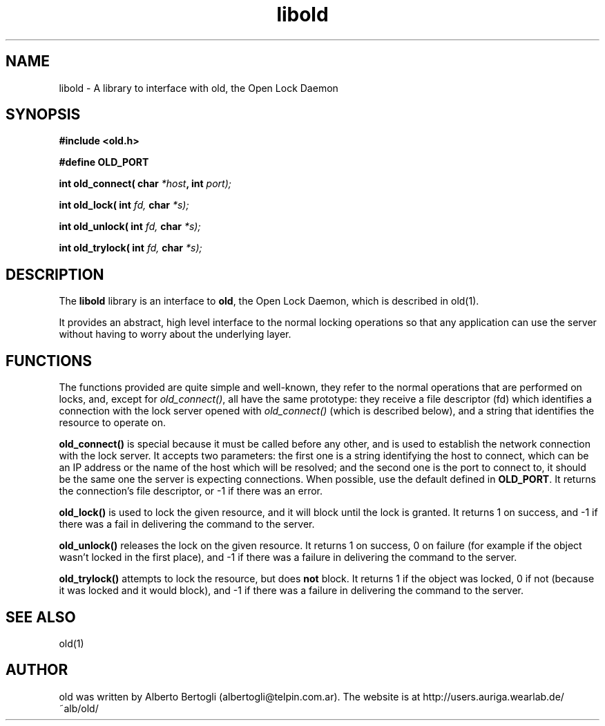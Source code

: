.TH "libold" 3 "2003-12-23" 
.SH "NAME"
libold - A library to interface with old, the Open Lock Daemon

.SH "SYNOPSIS"

.B #include <old.h>

.B #define OLD_PORT

.B int old_connect(
.BI "char " *host ,
.BI "int " port);

.B int old_lock(
.BI "int " fd,
.BI "char " *s);

.B int old_unlock(
.BI "int " fd,
.BI "char " *s);

.B int old_trylock(
.BI "int " fd,
.BI "char " *s);


.SH "DESCRIPTION"
The
.B libold
library is an interface to
.BR old ,
the Open Lock Daemon, which is described in old(1).
.PP
It provides an abstract, high level interface to the normal locking operations
so that any application can use the server without having to worry about the
underlying layer.
.SH "FUNCTIONS"
The functions provided are quite simple and well-known, they refer to the
normal operations that are performed on locks, and, except for
.IR old_connect() ,
all have the same prototype: they receive a file descriptor (fd) which
identifies a connection with the lock server opened with
.I old_connect()
(which is described below), and a string that identifies the resource to
operate on.
.PP
.B old_connect()
is special because it must be called before any other, and is used to
establish the network connection with the lock server. It accepts two
parameters: the first one is a string identifying the host to connect, which
can be an IP address or the name of the host which will be resolved; and the
second one is the port to connect to, it should be the same one the server is
expecting connections. When possible, use the default defined in
.BR OLD_PORT .
It returns the connection's file descriptor, or -1 if there was an error.
.PP
.B old_lock()
is used to lock the given resource, and it will block until the lock is
granted. It returns 1 on success, and -1 if there was a fail in
delivering the command to the server.
.PP
.B old_unlock()
releases the lock on the given resource. It returns 1 on success, 0 on
failure (for example if the object wasn't locked in the first place), and -1
if there was a failure in delivering the command to the server.
.PP
.B old_trylock()
attempts to lock the resource, but does
.B not
block. It returns 1 if the object was locked, 0 if not (because it was locked
and it would block), and -1 if there was a failure in delivering the command
to the server.
.SH "SEE ALSO"
old(1)
.SH "AUTHOR"
old was written by Alberto Bertogli (albertogli@telpin.com.ar). The website is
at http://users.auriga.wearlab.de/~alb/old/


